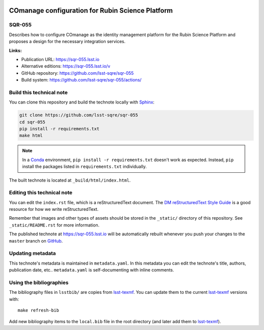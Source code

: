 .. image:: https://img.shields.io/badge/sqr--055-lsst.io-brightgreen.svg
   :target: https://sqr-055.lsst.io
.. image:: https://github.com/lsst-sqre/sqr-055/workflows/CI/badge.svg
   :target: https://github.com/lsst-sqre/sqr-055/actions/
..
  Uncomment this section and modify the DOI strings to include a Zenodo DOI badge in the README
  .. image:: https://zenodo.org/badge/doi/10.5281/zenodo.#####.svg
     :target: http://dx.doi.org/10.5281/zenodo.#####

#################################################
COmanage configuration for Rubin Science Platform
#################################################

SQR-055
=======

Describes how to configure COmanage as the identity management platform for the Rubin Science Platform and proposes a design for the necessary integration services.

**Links:**

- Publication URL: https://sqr-055.lsst.io
- Alternative editions: https://sqr-055.lsst.io/v
- GitHub repository: https://github.com/lsst-sqre/sqr-055
- Build system: https://github.com/lsst-sqre/sqr-055/actions/


Build this technical note
=========================

You can clone this repository and build the technote locally with `Sphinx`_:

.. code-block:: bash

   git clone https://github.com/lsst-sqre/sqr-055
   cd sqr-055
   pip install -r requirements.txt
   make html

.. note::

   In a Conda_ environment, ``pip install -r requirements.txt`` doesn't work as expected.
   Instead, ``pip`` install the packages listed in ``requirements.txt`` individually.

The built technote is located at ``_build/html/index.html``.

Editing this technical note
===========================

You can edit the ``index.rst`` file, which is a reStructuredText document.
The `DM reStructuredText Style Guide`_ is a good resource for how we write reStructuredText.

Remember that images and other types of assets should be stored in the ``_static/`` directory of this repository.
See ``_static/README.rst`` for more information.

The published technote at https://sqr-055.lsst.io will be automatically rebuilt whenever you push your changes to the ``master`` branch on `GitHub <https://github.com/lsst-sqre/sqr-055>`_.

Updating metadata
=================

This technote's metadata is maintained in ``metadata.yaml``.
In this metadata you can edit the technote's title, authors, publication date, etc..
``metadata.yaml`` is self-documenting with inline comments.

Using the bibliographies
========================

The bibliography files in ``lsstbib/`` are copies from `lsst-texmf`_.
You can update them to the current `lsst-texmf`_ versions with::

   make refresh-bib

Add new bibliography items to the ``local.bib`` file in the root directory (and later add them to `lsst-texmf`_).

.. _Sphinx: http://sphinx-doc.org
.. _DM reStructuredText Style Guide: https://developer.lsst.io/restructuredtext/style.html
.. _this repo: ./index.rst
.. _Conda: http://conda.pydata.org/docs/
.. _lsst-texmf: https://lsst-texmf.lsst.io
